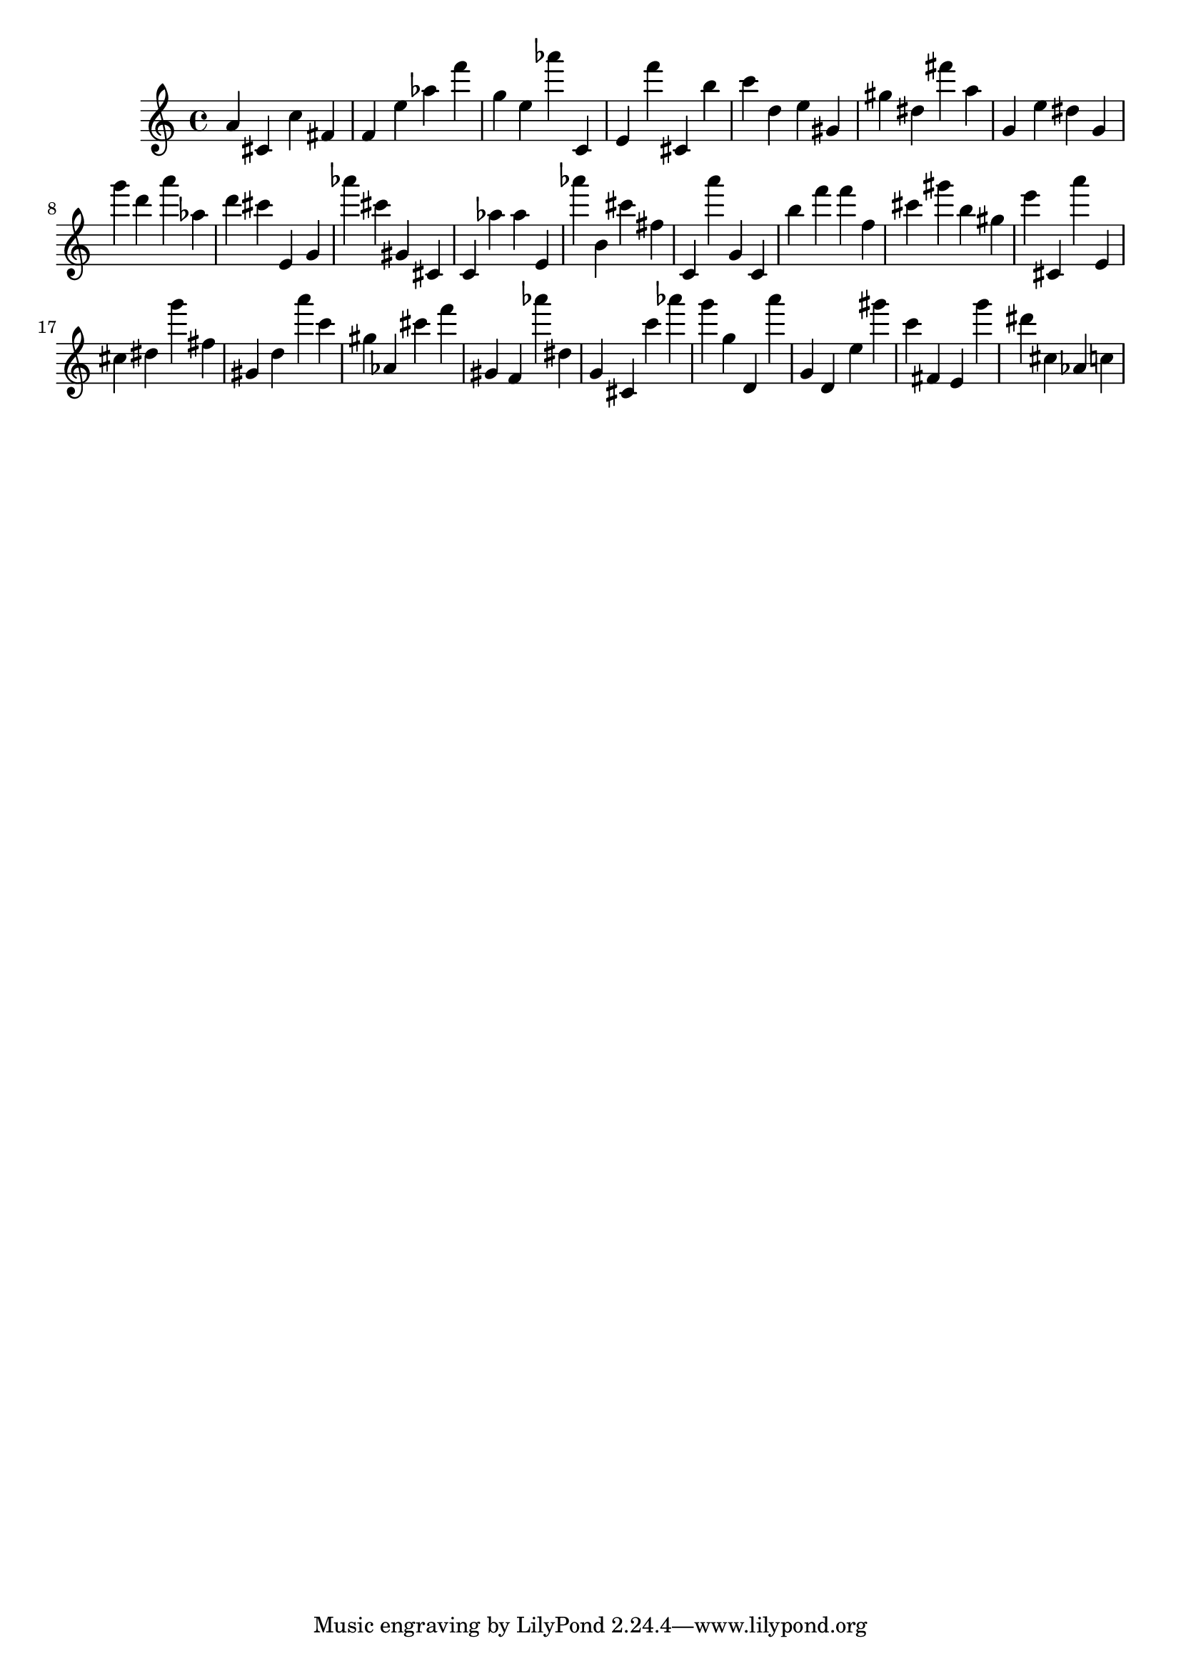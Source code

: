 \version "2.18.2"
\score {

{
\clef treble
a' cis' c'' fis' f' e'' as'' f''' g'' e'' as''' c' e' f''' cis' b'' c''' d'' e'' gis' gis'' dis'' fis''' a'' g' e'' dis'' g' g''' d''' a''' as'' d''' cis''' e' g' as''' cis''' gis' cis' c' as'' as'' e' as''' b' cis''' fis'' c' a''' g' c' b'' f''' f''' f'' cis''' gis''' b'' gis'' e''' cis' a''' e' cis'' dis'' g''' fis'' gis' d'' a''' c''' gis'' as' cis''' f''' gis' f' as''' dis'' g' cis' c''' as''' g''' g'' d' a''' g' d' e'' gis''' c''' fis' e' g''' dis''' cis'' as' c'' 
}

 \midi { }
 \layout { }
}
